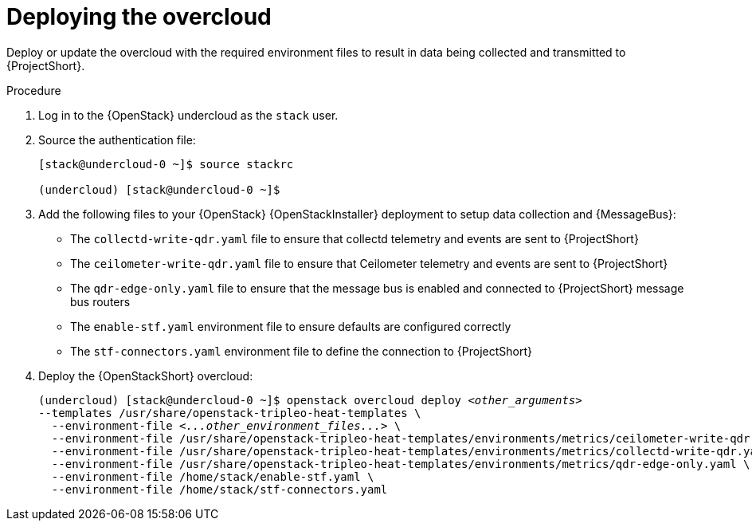 // Module included in the following assemblies:
//
// <List assemblies here, each on a new line>

// This module can be included from assemblies using the following include statement:
// include::<path>/proc_deploying-the-overcloud.adoc[leveloffset=+1]

// The file name and the ID are based on the module title. For example:
// * file name: proc_doing-procedure-a.adoc
// * ID: [id='proc_doing-procedure-a_{context}']
// * Title: = Doing procedure A
//
// The ID is used as an anchor for linking to the module. Avoid changing
// it after the module has been published to ensure existing links are not
// broken.
//
// The `context` attribute enables module reuse. Every module's ID includes
// {context}, which ensures that the module has a unique ID even if it is
// reused multiple times in a guide.
//
// Start the title with a verb, such as Creating or Create. See also
// _Wording of headings_ in _The IBM Style Guide_.

[id="deploying-the-overcloud_{context}"]
= Deploying the overcloud

[role="_abstract"]
Deploy or update the overcloud with the required environment files to result in data being collected and transmitted to {ProjectShort}.

.Procedure

. Log in to the {OpenStack} undercloud as the `stack` user.

. Source the authentication file:
+
[source,bash]
----
[stack@undercloud-0 ~]$ source stackrc

(undercloud) [stack@undercloud-0 ~]$
----

. Add the following files to your {OpenStack} {OpenStackInstaller} deployment to setup data collection and {MessageBus}:
+
* The `collectd-write-qdr.yaml` file to ensure that collectd telemetry and events are sent to {ProjectShort}
* The `ceilometer-write-qdr.yaml` file to ensure that Ceilometer telemetry and events are sent to {ProjectShort}
* The `qdr-edge-only.yaml` file to ensure that the message bus is enabled and connected to {ProjectShort} message bus routers
* The `enable-stf.yaml` environment file to ensure defaults are configured correctly
* The `stf-connectors.yaml` environment file to define the connection to {ProjectShort}

. Deploy the {OpenStackShort} overcloud:
+
// this one is actually a valid use of subs +quotes. We want the underbars to result in emphasis when generated.
+
[source,bash,options="nowrap",subs="+quotes"]
----
(undercloud) [stack@undercloud-0 ~]$ openstack overcloud deploy _<other_arguments>_
--templates /usr/share/openstack-tripleo-heat-templates \
  --environment-file _<...other_environment_files...>_ \
  --environment-file /usr/share/openstack-tripleo-heat-templates/environments/metrics/ceilometer-write-qdr.yaml \
  --environment-file /usr/share/openstack-tripleo-heat-templates/environments/metrics/collectd-write-qdr.yaml \
  --environment-file /usr/share/openstack-tripleo-heat-templates/environments/metrics/qdr-edge-only.yaml \
  --environment-file /home/stack/enable-stf.yaml \
  --environment-file /home/stack/stf-connectors.yaml
----
